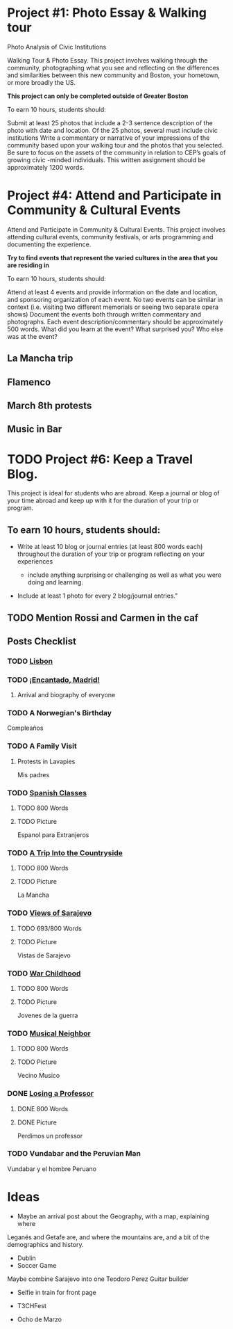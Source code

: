 * Project #1: Photo Essay & Walking tour
Photo Analysis of Civic Institutions

Walking Tour & Photo Essay. This project involves walking through the community, photographing what you see and reflecting on the differences and similarities between this new community and Boston, your hometown, or more broadly the US. 

*This project can only be completed outside of Greater Boston*

To earn 10 hours, students should:

Submit at least 25 photos that include a 2-3 sentence description of the photo with date and location.
Of the 25 photos, several must include civic institutions
Write a commentary or narrative of your impressions of the community based upon your walking tour and the photos that you selected. Be sure to focus on the assets of the community in relation to CEP’s goals of growing civic -minded individuals. This written assignment should be approximately 1200 words.

* Project #4: Attend and Participate in Community & Cultural Events
Attend and Participate in Community & Cultural Events. This project involves attending cultural events, community festivals, or arts programming and documenting the experience. 

*Try to find events that represent the varied cultures in the area that you are residing in*

To earn 10 hours, students should:

Attend at least 4 events and provide information on the date and location, and sponsoring organization of each event.
No two events can be similar in context (i.e. visiting two different memorials or seeing two separate opera shows) 
Document the events both through written commentary and photographs. Each event description/commentary should be approximately 500 words. What did you learn at the event? What surprised you? Who else was at the event?

** La Mancha trip

** Flamenco

** March 8th protests

** Music in Bar

* TODO Project #6: Keep a Travel Blog.  
  DEADLINE: <2018-06-24 Sun>
  
This project is ideal for students who are abroad. Keep a journal or blog of your 
time abroad and keep up with it for the duration of your trip or program.

** To earn 10 hours, students should:

- Write at least 10 blog or journal entries (at least 800 words each) throughout 
  the duration of your trip or program reflecting on your experiences

  - include anything surprising or challenging as well as what you were doing and 
    learning.

- Include at least 1 photo for every 2 blog/journal entries."



** TODO Mention Rossi and Carmen in the caf
** Posts Checklist

   
*** TODO [[file:~/travelblog/_posts/2018-01-18-Lisbon.md][Lisbon]]
*** TODO [[file:~/travelblog/_posts/2018-01-24-Encantado-Madrid.md][¡Encantado, Madrid!]]
**** Arrival and biography of everyone
*** TODO A Norwegian's Birthday
    Compleaños
*** TODO A Family Visit
**** Protests in Lavapies
     Mis padres
*** TODO [[file:~/travelblog/_posts/2018-02-01-Spanish-classes.md][Spanish Classes]]
**** TODO 800 Words
**** TODO Picture
     Espanol para Extranjeros
*** TODO [[file:~/travelblog/_posts/2018-03-10-A-Trip-Into-the-Countryside.md][A Trip Into the Countryside]]
**** TODO 800 Words
**** TODO Picture
     La Mancha
*** TODO [[file:~/travelblog/_posts/2018-03-30-Views-of-Sarajevo.md][Views of Sarajevo]]
**** TODO 693/800 Words
**** TODO Picture
     Vistas de Sarajevo
*** TODO [[file:~/travelblog/_posts/2018-03-31-War-Childhood.md][War Childhood]]
**** TODO 800 Words
**** TODO Picture
     Jovenes de la guerra
*** TODO [[file:~/travelblog/_posts/2018-04-18-Musical-Neighbor.md][Musical Neighbor]]
**** TODO 800 Words
**** TODO Picture
     Vecino Musico
*** DONE [[file:~/travelblog/_posts/2018-04-24-Losing-a-Professor.md][Losing a Professor]]
**** DONE 800 Words
**** DONE Picture
     Perdimos un professor
*** TODO Vundabar and the Peruvian Man
    Vundabar y el hombre Peruano
* Ideas
    - Maybe an arrival post about the Geography, with a map, explaining where
    Leganés and Getafe are, and where the mountains are, and a bit of the demographics
    and history.
    - Dublin
    - Soccer Game
      


Maybe combine Sarajevo into one
Teodoro Perez Guitar builder


- Selfie in train for front page

- T3CHFest

- Ocho de Marzo
